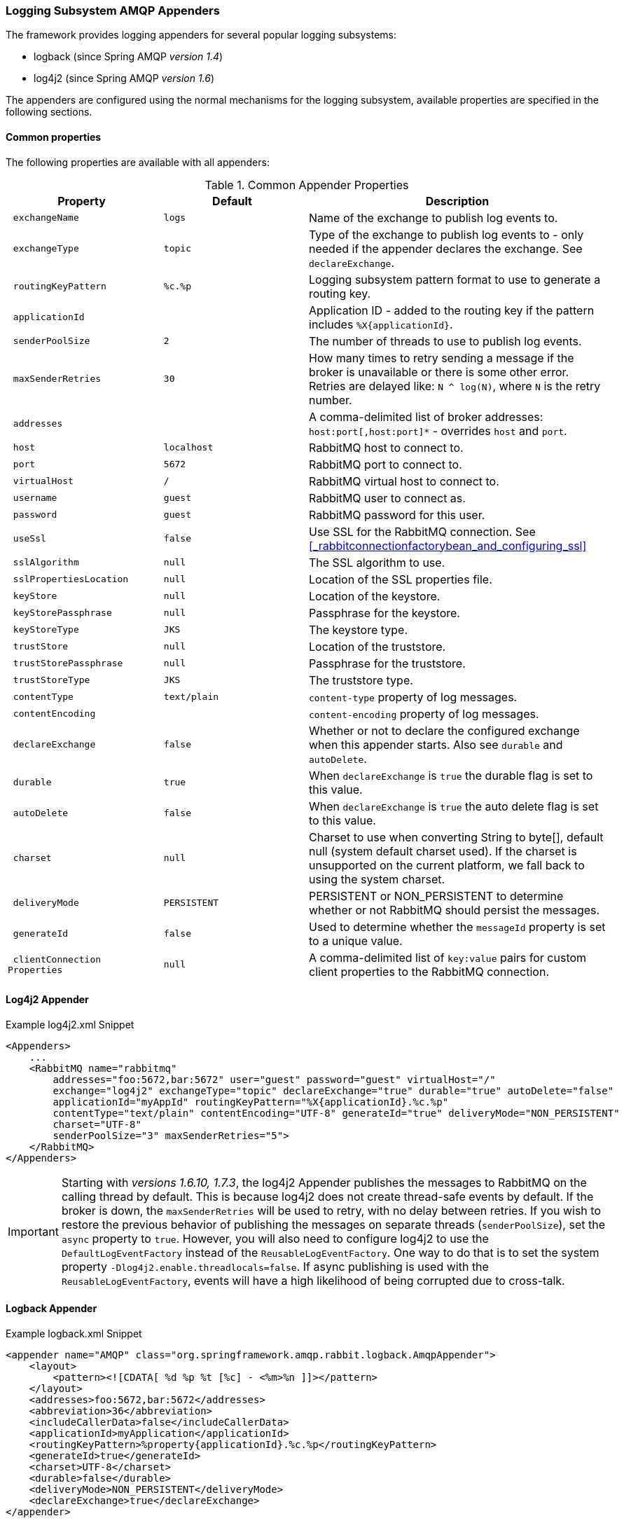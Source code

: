 [[logging]]
=== Logging Subsystem AMQP Appenders

The framework provides logging appenders for several popular logging subsystems:

- logback (since Spring AMQP _version 1.4_)
- log4j2 (since Spring AMQP _version 1.6_)

The appenders are configured using the normal mechanisms for the logging subsystem, available properties are specified
in the following sections.

==== Common properties

The following properties are available with all appenders:

.Common Appender Properties
[cols="2l,2l,4", options="header"]
|===
| Property
| Default
| Description

| exchangeName
| logs
| Name of the exchange to publish log events to.

| exchangeType
| topic
| Type of the exchange to publish log events to - only needed if the appender declares the exchange.
See `declareExchange`.

| routingKeyPattern
| %c.%p
| Logging subsystem pattern format to use to generate a routing key.

| applicationId
|
| Application ID - added to the routing key if the pattern includes `%X{applicationId}`.

| senderPoolSize
| 2
| The number of threads to use to publish log events.

| maxSenderRetries
| 30
| How many times to retry sending a message if the broker is unavailable or there is some other error.
Retries are delayed like: `N ^ log(N)`, where `N` is the retry number.

| addresses
|
| A comma-delimited list of broker addresses: `host:port[,host:port]*` - overrides `host` and `port`.

| host
| localhost
| RabbitMQ host to connect to.

| port
| 5672
| RabbitMQ port to connect to.

| virtualHost
| /
| RabbitMQ virtual host to connect to.

| username
| guest
| RabbitMQ user to connect as.

| password
| guest
| RabbitMQ password for this user.

| useSsl
| false
| Use SSL for the RabbitMQ connection. See <<_rabbitconnectionfactorybean_and_configuring_ssl>>

| sslAlgorithm
| null
| The SSL algorithm to use.

| sslPropertiesLocation
| null
| Location of the SSL properties file.

| keyStore
| null
| Location of the keystore.

| keyStorePassphrase
| null
| Passphrase for the keystore.

| keyStoreType
| JKS
| The keystore type.

| trustStore
| null
| Location of the truststore.

| trustStorePassphrase
| null
| Passphrase for the truststore.

| trustStoreType
| JKS
| The truststore type.

| contentType
| text/plain
| `content-type` property of log messages.

| contentEncoding
|
| `content-encoding` property of log messages.

| declareExchange
| false
| Whether or not to declare the configured exchange when this appender starts.
Also see `durable` and `autoDelete`.

| durable
| true
| When `declareExchange` is `true` the durable flag is set to this value.

| autoDelete
| false
| When `declareExchange` is `true` the auto delete flag is set to this value.

| charset
| null
| Charset to use when converting String to byte[], default null (system default charset used).
If the charset is unsupported on the current platform, we fall back to using the system charset.

| deliveryMode
| PERSISTENT
| PERSISTENT or NON_PERSISTENT to determine whether or not RabbitMQ should persist the messages.

| generateId
| false
| Used to determine whether the `messageId` property is set to a unique value.

| clientConnection
Properties
| null
| A comma-delimited list of `key:value` pairs for custom client properties to the RabbitMQ connection.

|===

==== Log4j2 Appender

.Example log4j2.xml Snippet
[source, text]
----
<Appenders>
    ...
    <RabbitMQ name="rabbitmq"
        addresses="foo:5672,bar:5672" user="guest" password="guest" virtualHost="/"
        exchange="log4j2" exchangeType="topic" declareExchange="true" durable="true" autoDelete="false"
        applicationId="myAppId" routingKeyPattern="%X{applicationId}.%c.%p"
        contentType="text/plain" contentEncoding="UTF-8" generateId="true" deliveryMode="NON_PERSISTENT"
        charset="UTF-8"
        senderPoolSize="3" maxSenderRetries="5">
    </RabbitMQ>
</Appenders>
----

[IMPORTANT]
====
Starting with _versions 1.6.10, 1.7.3_, the log4j2 Appender publishes the messages to RabbitMQ on the calling thread by default.
This is because log4j2 does not create thread-safe events by default.
If the broker is down, the `maxSenderRetries` will be used to retry, with no delay between retries.
If you wish to restore the previous behavior of publishing the messages on separate threads (`senderPoolSize`), set the `async` property to `true`.
However, you will also need to configure log4j2 to use the `DefaultLogEventFactory` instead of the `ReusableLogEventFactory`.
One way to do that is to set the system property `-Dlog4j2.enable.threadlocals=false`.
If async publishing is used with the `ReusableLogEventFactory`, events will have a high likelihood of being corrupted due to cross-talk.
====

==== Logback Appender

.Example logback.xml Snippet
[source, text]
----
<appender name="AMQP" class="org.springframework.amqp.rabbit.logback.AmqpAppender">
    <layout>
        <pattern><![CDATA[ %d %p %t [%c] - <%m>%n ]]></pattern>
    </layout>
    <addresses>foo:5672,bar:5672</addresses>
    <abbreviation>36</abbreviation>
    <includeCallerData>false</includeCallerData>
    <applicationId>myApplication</applicationId>
    <routingKeyPattern>%property{applicationId}.%c.%p</routingKeyPattern>
    <generateId>true</generateId>
    <charset>UTF-8</charset>
    <durable>false</durable>
    <deliveryMode>NON_PERSISTENT</deliveryMode>
    <declareExchange>true</declareExchange>
</appender>
----

Starting with _version 1.7.1_, the Logback `AmqpAppender` provides  an `includeCallerData` option which is `false` by default.
Extracting caller data can be rather expensive because the log event has to create a throwable and inspect it to determine the calling location.
Therefore, by default, caller data associated with an event is not extracted when the event added to the event queue.
You can configure the appender to include caller data by setting the `includeCallerData` property to `true`.

Starting with _version 2.0.0_, the Logback `AmqpAppender` supports https://logback.qos.ch/manual/encoders.html[Logback encoders] with the `encoder` option. The `encoder` and `layout` options are mutually exclusive.

==== Customizing the Messages

By default AMQP appenders populates these message properties:
* deliveryMode
* contentType
* contentEncoding if configured
* messageId if `generateId` is configured
* timestamp of the log event
* appId if applicationId is configured

In addition they populate headers:
* categoryName of the log event
* level of the log event
* thread the name of the thread where log event happened
* location the stack trace of the log event call
* copy of all the MDC properties


Each of the appenders can be subclassed, allowing you to modify the messages before publishing.

.Customizing the Log Messages
[source, java]
----
public class MyEnhancedAppender extends AmqpAppender {

    @Override
    public Message postProcessMessageBeforeSend(Message message, Event event) {
        message.getMessageProperties().setHeader("foo", "bar");
        return message;
    }

}
----

==== Customizing the Client Properties

===== Simple String Properties

Each appender supports adding client properties to the RabbitMQ connection.

.logback
[source, xml]
----
<appender name="AMQP" ...>
    ...
    <clientConnectionProperties>foo:bar,baz:qux</clientConnectionProperties>
    ...
</appender>
----

.log4j2
[source, xml]
----
<Appenders>
    ...
    <RabbitMQ name="rabbitmq"
        ...
        clientConnectionProperties="foo:bar,baz:qux"
        ...
    </RabbitMQ>
</Appenders>
----

The properties are a comma-delimited list of `key:value` pairs; keys and values cannot contain commas or colons.

These properties appear on the RabbitMQ Admin UI when viewing the connection.

===== Advanced Technique for Logback

The Logback appender can be subclassed, allowing you to modify the client connection
properties before the connection is established:

.Customizing the Client Connection Properties
[source, java]
----
public class MyEnhancedAppender extends AmqpAppender {

    private String foo;

    @Override
    protected void updateConnectionClientProperties(Map<String, Object> clientProperties) {
        clientProperties.put("foo", this.foo);
    }

    public void setFoo(String foo) {
        this.foo = foo;
    }

}
----

Then add `<foo>bar</foo>` to logback.xml.

Of course, for simple String properties like this example, the previous technique can be used; subclasses allow
richer properties (such as adding a `Map` or numeric property).

With log4j2, subclasses are not supported, due to the way log4j2 uses static factory methods.

==== Providing a Custom Queue Implementation

AmqpAppender uses a BlockingQueue to asynchronously publish logging events to RabbitMQ. By default a LinkedBlockingQueue is used.
However, it is possible to supply any kind of custom BlockingQueue implementation.

.logback
[source, java]
----
public class MyEnhancedAppender extends AmqpAppender {
    @Override
    protected BlockingQueue<Event> createEventQueue() {
        return new ArrayBlockingQueue();
    }

}
----

The Log4j2 appender supports usage of a
https://logging.apache.org/log4j/2.x/manual/appenders.html#BlockingQueueFactory[BlockingQueueFactory].

.log4j2
[source, xml]
----
<Appenders>
    ...
    <RabbitMQ name="rabbitmq" bufferSize="10" ... >
        <ArrayBlockingQueue/>
    </RabbitMQ>
</Appenders>
----
